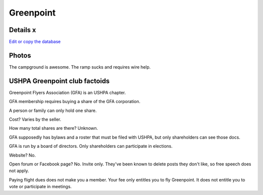 ************************************************
Greenpoint
************************************************



Details x
====================

`Edit or copy the database <https://docs.google.com/spreadsheets/d/13TjBa0W4AJ3GwWZfhOYba3IDddCQI7ox6W3VpFw3wZY/edit?usp=sharing>`_


.. raw:: html

   <!-- Table sorter -->
   <link href="tablesorter/theme.default.css" rel="stylesheet">
   <script src="tablesorter/jquery.tablesorter.min.js"></script>
   <script src="tablesorter/jquery.tablesorter.widgets.min.js"></script>
      <table class="table tablesorter">
         <thead id="table-head"></thead>
         <tbody id="table-body"></tbody>
      </table>
   <!-- Table -->

   <!-- MDB ESSENTIAL -->
   <script type="text/javascript" src="js/mdb.min.js"></script>
   <!-- Google API -->
   <script src="https://apis.google.com/js/api.js"></script>
   <!-- easyData -->
   <script type="text/javascript" src="js/easyData-google-sheets.js"></script>

   <!-- easyData - Creating table -->
   <script>
   {
      {
         const API_KEY = "AIzaSyDhOS3VJZ66Utl0lnHbSK8gH0BXz-wxRoU";
   

         function displayResult2(response) {
         let tableHead = "";
         let tableBody = "";

         response.result.values.forEach((row, index) => {
            if (index === 0) {
               tableHead += "<tr>";
               row.forEach((val) => (tableHead += "<th>" + val + "</th>"));
               tableHead += "</tr>";
            } else {
               tableBody += "<tr>";
               row.forEach((val) => (tableBody += "<td>" + val + "</td>"));
               tableBody += "</tr>";
            }
         });

         document.getElementById("table-head").innerHTML = tableHead;
         document.getElementById("table-body").innerHTML = tableBody;

         $('table').tablesorter({
                  widgets        : ['zebra', 'columns'],
                  usNumberFormat : false,
                  sortReset      : true,
                  sortRestart    : true
         });
         }

         function loadData() {
         // from https://docs.google.com/spreadsheets/d/1O1r8choAQuhgh6FGf203ebjBLAv3VeXi2KZuJlWuQi4/edit?usp=sharing
         const spreadsheetId = "1O1r8choAQuhgh6FGf203ebjBLAv3VeXi2KZuJlWuQi4";
         const range = "!A:M";
         getPublicValues({ spreadsheetId, range }, displayResult2);
         }

         window.addEventListener("load", (e) => {
         initOAuthClient({ apiKey: API_KEY });
         });

         document.addEventListener("gapi-loaded", (e) => {
         loadData();
         });
      }
   }
   </script>



Photos
==========================

The campground is awesome. The ramp sucks and requires wire help. 

.. image:: images/greenpoint1.png


USHPA Greenpoint club factoids
======================================

Greenpoint Flyers Association (GFA) is an USHPA chapter. 

GFA membership requires buying a share of the GFA corporation. 

A person or family can only hold one share. 

Cost? Varies by the seller. 

How many total shares are there? Unknown. 

GFA supposedly has bylaws and a roster that must be filed with USHPA, but only shareholders can see those docs. 

GFA is run by a board of directors. Only shareholders can participate in elections.  

Website? No. 

Open forum or Facebook page? No. Invite only. They've been known to delete posts they don't like, so free speech does not apply. 

Paying flight dues does not make you a member. Your fee only entitles you to fly Greenpoint. It does not entitle you to vote or participate in meetings. 



